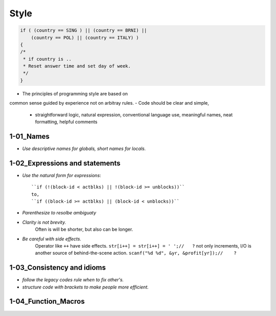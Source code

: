 Style
=====

.. code-block:: c

   if ( (country == SING ) || (country == BRNI) ||
       (country == POL) || (country == ITALY) )
   {
   /*
    * if country is ..
    * Reset answer time and set day of week.
    */
   }

- The principles of programming style are based on
common sense guided by experience not on arbitray rules.
- Code should be clear and simple, 
   - straightforward logic, natural expression, conventional language use, meaningful names, neat formatting, helpful comments

1-01_Names
----------

- *Use descriptive names for globals, short names for locals.*

1-02_Expressions and statements
-------------------------------

- *Use the natural form for expressions*::

   ``if (!(block-id < actblks) || !(block-id >= unblocks))``
   to,
   ``if ((block-id >= actblks) || (block-id < unblocks))``

- *Parenthesize to resolbe ambiguaty*
- *Clarity is not brevity.*
   Often is will be shorter, but also can be longer.

- *Be careful with side effects.*
   Operator like ``++`` have side effects.
   ``str[i++] = str[i++] = ' ';//   ?``
   not only increments, I/O is another source of behind-the-scene action.
   ``scanf("%d %d", &yr, &profit[yr]);//    ?``

1-03_Consistency and idioms
---------------------------

- *follow the legacy codes rule when to fix other's.*
- *structure code with brackets to make people more efficient.*

1-04_Function_Macros
--------------------


